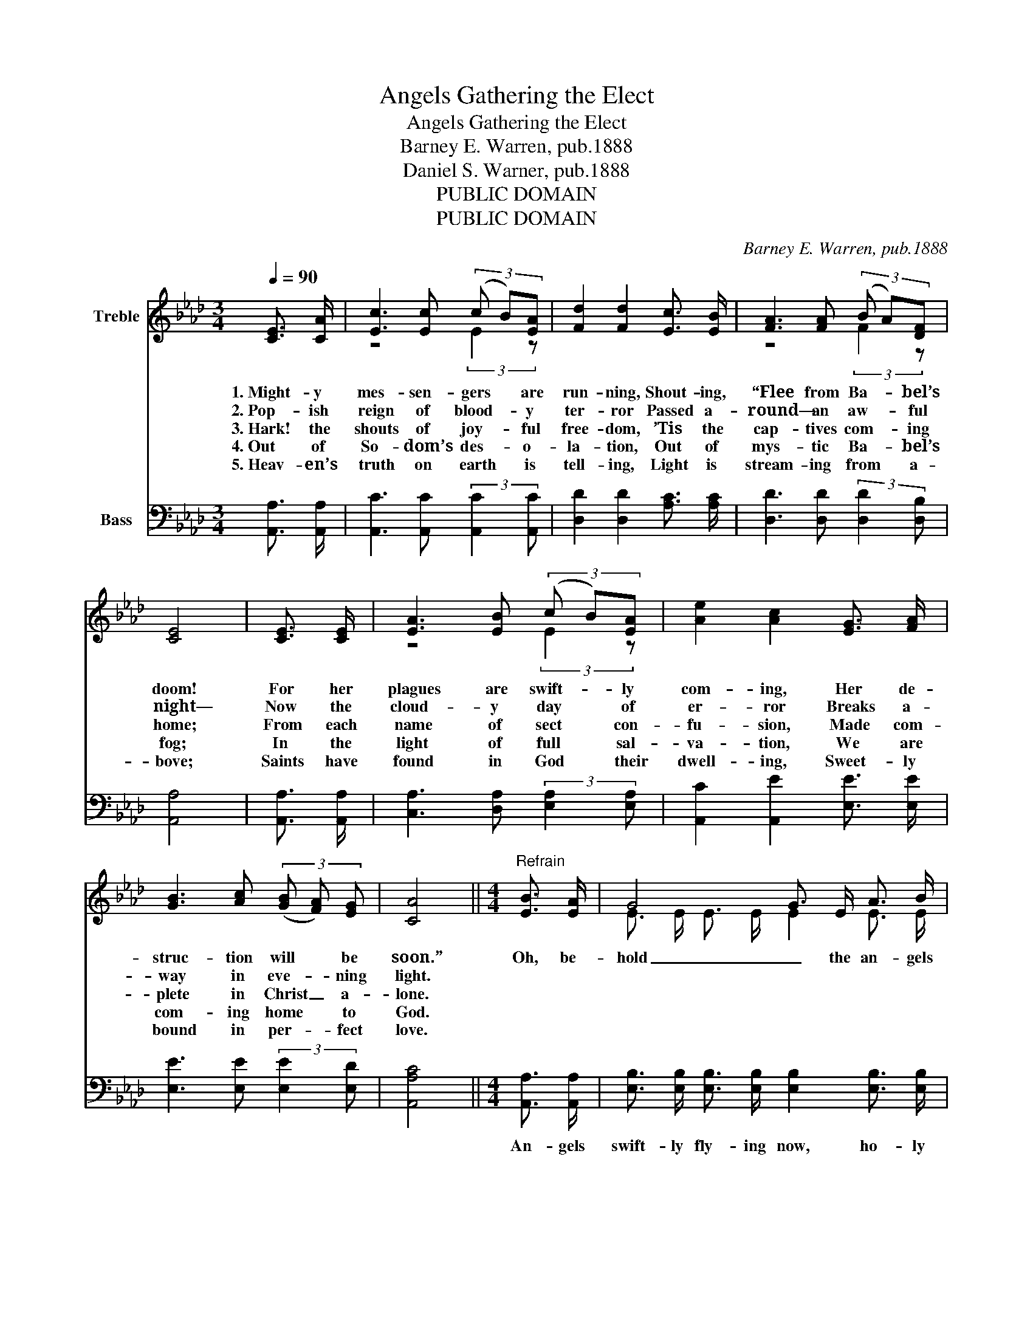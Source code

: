 X:1
T:Angels Gathering the Elect
T:Angels Gathering the Elect
T:Barney E. Warren, pub.1888
T:Daniel S. Warner, pub.1888
T:PUBLIC DOMAIN
T:PUBLIC DOMAIN
C:Barney E. Warren, pub.1888
Z:Daniel S. Warner, pub.1888
Z:PUBLIC DOMAIN
%%score ( 1 2 ) ( 3 4 )
L:1/8
Q:1/4=90
M:3/4
K:Ab
V:1 treble nm="Treble"
V:2 treble 
V:3 bass nm="Bass"
V:4 bass 
V:1
 [CE]3/2 [CA]/ | [Ec]3 [Ec] (3(c B)[EA] | [Fd]2 [Fd]2 [Ec]3/2 [EB]/ | [FA]3 [FA] (3(B A)[DF] | %4
w: 1.~Might- y|mes- sen- gers * are|run- ning, Shout- ing,|“Flee from Ba- _ bel’s|
w: 2.~Pop- ish|reign of blood- _ y|ter- ror Passed a-|round— an aw- _ ful|
w: 3.~Hark! the|shouts of joy- _ ful|free- dom, ’Tis the|cap- tives com- _ ing|
w: 4.~Out of|So- dom’s des- _ o-|la- tion, Out of|mys- tic Ba- _ bel’s|
w: 5.~Heav- en’s|truth on earth * is|tell- ing, Light is|stream- ing from * a-|
 [CE]4 | [CE]3/2 [CE]/ | [EA]3 [EB] (3(c B)[EA] | [Ae]2 [Ac]2 [EG]3/2 [FA]/ | %8
w: doom!|For her|plagues are swift- _ ly|com- ing, Her de-|
w: night—|Now the|cloud- y day * of|er- ror Breaks a-|
w: home;|From each|name of sect * con-|fu- sion, Made com-|
w: fog;|In the|light of full * sal-|va- tion, We are|
w: bove;|Saints have|found in God * their|dwell- ing, Sweet- ly|
 [GB]3 [Ac] (3(([GB] [FA])) [EG] | [CA]4 ||[M:4/4]"^Refrain" [EB]3/2 [EA]/ | G4 G3/2 E/ A3/2 B/ | %12
w: struc- tion will * be|soon.”|Oh, be-|hold _ the an- gels|
w: way in eve- _ ning|light.|||
w: plete in Christ _ a-|lone.|||
w: com- ing home * to|God.|||
w: bound in per- _ fect|love.|||
 c4 c3/2 c/ c3/2 B/ | A4 A3/2 A/ d3/2 c/ | B6 A3/2 F/ | E4 E3/2 E/ A3/2 c/ | %16
w: fly- _ ing, Sound- ing|loud _ the trump of|God; Gath- ’ring|home _ the sons of|
w: ||||
w: ||||
w: ||||
w: ||||
 e4 e3/2 c/ [GB]3/2 [Gc]/ | d4 d3/2 d/ (3(e c)B | A6 |] %19
w: Zi- _ on, Sanc- ti-|fied _ in Je- _ sus’|blood.|
w: |||
w: |||
w: |||
w: |||
V:2
 x2 | z4 (3:2:2E2 z | x6 | z4 (3:2:2F2 z | x4 | x2 | z4 (3:2:2E2 z | x6 | x6 | x4 ||[M:4/4] x2 | %11
 E3/2 E/ E3/2 E/ E2 E3/2 E/ | A3/2 A/ A3/2 A/ A2 A3/2 G/ | F3/2 F/ F3/2 F/ F2 F3/2 F/ | %14
 G3/2 G/ G3/2 G/ G2 E3/2 D/ | C3/2 C/ C3/2 C/ C2 E3/2 E/ | A3/2 A/ A3/2 A/ A2 z2 | %17
 F3/2 F/ F3/2 F/ F2 E3/2 E/ | C3/2 C/ D3/2 D/ C2 |] %19
V:3
 [A,,A,]3/2 [A,,A,]/ | [A,,C]3 [A,,C] (3:2:2[A,,C]2 [A,,C] | [D,D]2 [D,D]2 [A,C]3/2 [A,C]/ | %3
w: |||
 [D,D]3 [D,D] (3:2:2[D,D]2 [D,B,] | [A,,A,]4 | [A,,A,]3/2 [A,,A,]/ | %6
w: |||
 [C,A,]3 [D,A,] (3:2:2[E,A,]2 [E,A,] | [A,,C]2 [A,,E]2 [E,E]3/2 [E,E]/ | %8
w: ||
 [E,E]3 [E,E] (3:2:2[E,E]2 [E,D] | [A,,A,C]4 ||[M:4/4] [A,,A,]3/2 [A,,A,]/ | %11
w: ||An- gels|
 [E,B,]3/2 [E,B,]/ [E,B,]3/2 [E,B,]/ [E,B,]2 [E,B,]3/2 [E,B,]/ | %12
w: swift- ly fly- ing now, ho- ly|
 [A,,C]3/2 [A,,C]/ [C,C]3/2 [E,C]/ [A,C]2 [A,,C]3/2 [C,C]/ | %13
w: mes- sen- gers of love, Sound- ing|
 [D,D]3/2 [D,D]/ [D,D]3/2 [D,D]/ [D,D]2 [D,D]3/2 [D,D]/ | %14
w: loud the might- y trump, call- ing|
 [E,E]3/2 [E,E]/ [G,E]3/2 [F,E]/ E2 [C,A,]3/2 [B,,A,]/ | %15
w: home the sons of God; Gath- ’ring|
 [A,,A,]3/2 [A,,A,]/ [A,,A,]3/2 [A,,A,]/ [A,,A,]2 [A,,A,]3/2 [A,,A,]/ | %16
w: home e- lect of God, through the|
 [A,,C]3/2 [A,,C]/ [C,C]3/2 [E,C]/ [A,C]2 [G,D]3/2 [F,C]/ | %17
w: dear Re- deem- er’s blood, Sanc- ti-|
 [D,D]3/2 [D,D]/ [D,D]3/2 [D,D]/ [D,D]2 [E,C]3/2 [E,B,]/ | %18
w: fied in Je- sus’ blood, oh, the|
 [A,,A,]3/2 [A,,A,]/ [A,,B,]3/2 [A,,B,]/ [A,,A,]2 |] %19
w: blood, the pre- cious blood!|
V:4
 x2 | x6 | x6 | x6 | x4 | x2 | x6 | x6 | x6 | x4 ||[M:4/4] x2 | x8 | x8 | x8 | z4 (E,3/2 D,/) z2 | %15
 x8 | x8 | x8 | x6 |] %19


